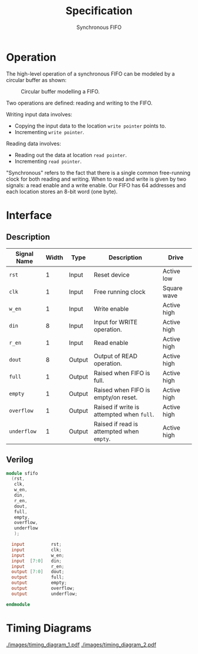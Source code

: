 #+title: Specification
#+subtitle: Synchronous FIFO
#+options: toc:nil
#+LATEX_HEADER:\usepackage{enumitem}
#+LATEX_HEADER:\setitemize{noitemsep}


* Operation
The high-level operation of a synchronous FIFO can be modeled by a
circular buffer as shown:

#+caption: Circular buffer modelling a FIFO.
#+ATTR_LATEX: :width 250pt
[[./images/circ_buffer.png]]

Two operations are defined: reading and writing to the FIFO.

Writing input data involves:
- Copying the input data to the location =write pointer= points to.
- Incrementing =write pointer=.

Reading data involves:
- Reading out the data at location =read pointer=.
- Incrementing =read pointer=.

"Synchronous" refers to the fact that there is a single common
free-running clock for both reading and writing. When to read and
write is given by two signals: a read enable and a write enable.
Our FIFO has 64 addresses and each location stores an 8-bit word (one
byte).

* Interface

** Description
#+ATTR_LATEX: :align |l|l|l|l|l|
|---------------+---------+--------+-------------------------------------------+-------------|
| *Signal Name* | *Width* | *Type* | *Description*                             | *Drive*     |
|---------------+---------+--------+-------------------------------------------+-------------|
| =rst=         |       1 | Input  | Reset device                              | Active low  |
|---------------+---------+--------+-------------------------------------------+-------------|
| =clk=         |       1 | Input  | Free running clock                        | Square wave |
|---------------+---------+--------+-------------------------------------------+-------------|
| =w_en=        |       1 | Input  | Write enable                              | Active high |
|---------------+---------+--------+-------------------------------------------+-------------|
| =din=         |       8 | Input  | Input for WRITE operation.                | Active high |
|---------------+---------+--------+-------------------------------------------+-------------|
| =r_en=        |       1 | Input  | Read enable                               | Active high |
|---------------+---------+--------+-------------------------------------------+-------------|
| =dout=        |       8 | Output | Output of READ operation.                 | Active high |
|---------------+---------+--------+-------------------------------------------+-------------|
| =full=        |       1 | Output | Raised when FIFO is full.                 | Active high |
|---------------+---------+--------+-------------------------------------------+-------------|
| =empty=       |       1 | Output | Raised when FIFO is empty/on reset.       | Active high |
|---------------+---------+--------+-------------------------------------------+-------------|
| =overflow=    |       1 | Output | Raised if write is attempted when =full=. | Active high |
|---------------+---------+--------+-------------------------------------------+-------------|
| =underflow=   |       1 | Output | Raised if read is attempted when =empty=. | Active high |
|---------------+---------+--------+-------------------------------------------+-------------|

** Verilog
#+begin_src verilog
  module sfifo
    (rst,
     clk,
     w_en,
     din,
     r_en,
     dout,
     full,
     empty,
     overflow,
     underflow
     );

    input          rst;
    input          clk;
    input          w_en;
    input  [7:0]   din;
    input          r_en;
    output [7:0]   dout;
    output         full;
    output         empty;
    output         overflow;
    output         underflow;

  endmodule
#+end_src


* Timing Diagrams

[[./images/timing_diagram_1.pdf]]
[[./images/timing_diagram_2.pdf]]
